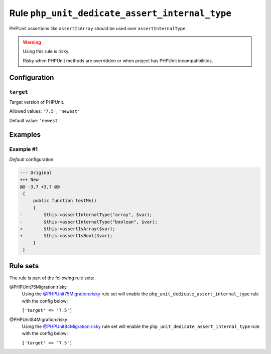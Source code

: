 ===============================================
Rule ``php_unit_dedicate_assert_internal_type``
===============================================

PHPUnit assertions like ``assertIsArray`` should be used over
``assertInternalType``.

.. warning:: Using this rule is risky.

   Risky when PHPUnit methods are overridden or when project has PHPUnit
   incompatibilities.

Configuration
-------------

``target``
~~~~~~~~~~

Target version of PHPUnit.

Allowed values: ``'7.5'``, ``'newest'``

Default value: ``'newest'``

Examples
--------

Example #1
~~~~~~~~~~

*Default* configuration.

.. code-block:: diff

   --- Original
   +++ New
   @@ -3,7 +3,7 @@
    {
        public function testMe()
        {
   -        $this->assertInternalType("array", $var);
   -        $this->assertInternalType("boolean", $var);
   +        $this->assertIsArray($var);
   +        $this->assertIsBool($var);
        }
    }

Rule sets
---------

The rule is part of the following rule sets:

@PHPUnit75Migration:risky
  Using the `@PHPUnit75Migration:risky <./../../ruleSets/PHPUnit75MigrationRisky.rst>`_ rule set will enable the ``php_unit_dedicate_assert_internal_type`` rule with the config below:

  ``['target' => '7.5']``

@PHPUnit84Migration:risky
  Using the `@PHPUnit84Migration:risky <./../../ruleSets/PHPUnit84MigrationRisky.rst>`_ rule set will enable the ``php_unit_dedicate_assert_internal_type`` rule with the config below:

  ``['target' => '7.5']``
